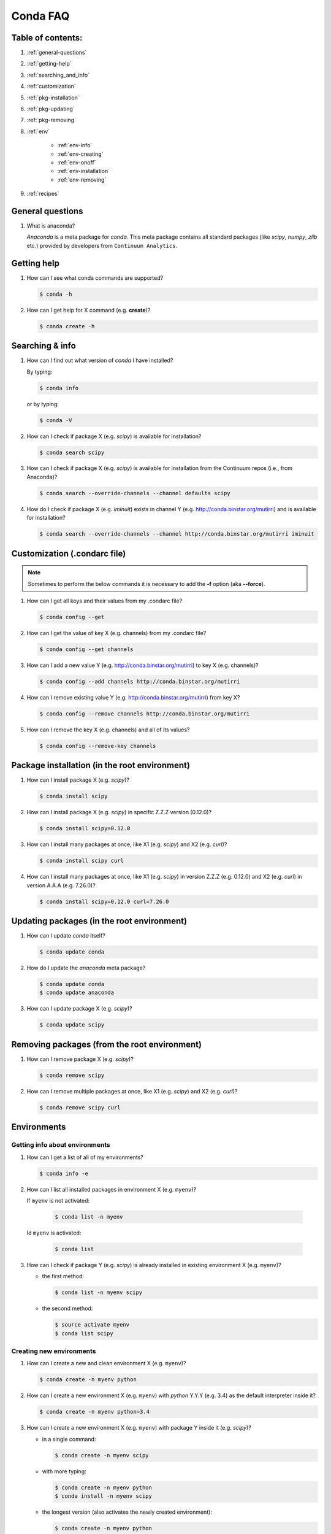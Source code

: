 =========
Conda FAQ
=========

Table of contents:
==================

#. :ref:`general-questions`
#. :ref:`getting-help`
#. :ref:`searching_and_info`
#. :ref:`customization`
#. :ref:`pkg-installation`
#. :ref:`pkg-updating`
#. :ref:`pkg-removing`
#. :ref:`env`

    - :ref:`env-info`
    - :ref:`env-creating`
    - :ref:`env-onoff`
    - :ref:`env-installation`
    - :ref:`env-removing`

#. :ref:`recipes`

.. _general-questions:

General questions
=================

#. What is anaconda?

   *Anaconda* is a meta package for *conda*. This meta package contains all standard
   packages (like *scipy*, *numpy*, *zlib* etc.) provided by developers from ``Continuum Analytics``.

.. _getting-help:

Getting help
============

#. How can I see what conda commands are supported?

   .. code-block:: bash

      $ conda -h

#. How can I get help for X command (e.g. **create**)?

   .. code-block:: bash

      $ conda create -h

.. _searching_and_info:

Searching & info
================

#. How can I find out what version of *conda* I have installed?

   By typing:

   .. code-block:: bash

      $ conda info

   or by typing:

   .. code-block:: bash

      $ conda -V

#. How can I check if package X (e.g. *scipy*) is available for installation?

   .. code-block:: bash

      $ conda search scipy

#. How can I check if package X (e.g. *scipy*) is available for installation
   from the Continuum repos (i.e., from Anaconda)?

   .. code-block:: bash

      $ conda search --override-channels --channel defaults scipy

#. How do I check if package X (e.g. *iminuit*) exists in channel Y (e.g. http://conda.binstar.org/mutirri) and is available for installation?

   .. code-block:: bash

      $ conda search --override-channels --channel http://conda.binstar.org/mutirri iminuit

.. _customization:

Customization (.condarc file)
=============================

.. note::

   Sometimes to perform the below commands it is necessary to add the **-f** option
   (aka **--force**).

#. How can I get all keys and their values from my .condarc file?

   .. code-block:: bash

      $ conda config --get

#. How can I get the value of key X (e.g. channels) from my .condarc file?

   .. code-block:: bash

      $ conda config --get channels

#. How can I add a new value Y (e.g. http://conda.binstar.org/mutirri) to key X (e.g. channels)?

   .. code-block:: bash

      $ conda config --add channels http://conda.binstar.org/mutirri

#. How can I remove existing value Y (e.g. http://conda.binstar.org/mutirri) from key X?

   .. code-block:: bash

      $ conda config --remove channels http://conda.binstar.org/mutirri

#. How can I remove the key X (e.g. channels) and all of its values?

   .. code-block:: bash

      $ conda config --remove-key channels

.. _pkg-installation:

Package installation (in the root environment)
==============================================

#. How can I install package X (e.g. *scipy*)?

   .. code-block:: bash

      $ conda install scipy

#. How can I install package X (e.g. *scipy*) in specific Z.Z.Z version (0.12.0)?

   .. code-block:: bash

      $ conda install scipy=0.12.0

#. How can I install many packages at once, like X1 (e.g. *scipy*) and X2 (e.g. *curl*)?

   .. code-block:: bash

      $ conda install scipy curl

#. How can I install many packages at once, like X1 (e.g. *scipy*) in version Z.Z.Z (e.g. 0.12.0) and X2 (e.g. *curl*) in version A.A.A (e.g. 7.26.0)?

   .. code-block:: bash

      $ conda install scipy=0.12.0 curl=7.26.0

.. _pkg-updating:

Updating packages (in the root environment)
===========================================

#. How can I update *conda* itself?

   .. code-block:: bash

      $ conda update conda

#. How do I update the *anaconda* meta package?

   .. code-block:: bash

      $ conda update conda
      $ conda update anaconda

#. How can I update package X (e.g. *scipy*)?

   .. code-block:: bash

      $ conda update scipy

.. _pkg-removing:

Removing packages (from the root environment)
=============================================

#. How can I remove package X (e.g. *scipy*)?

   .. code-block:: bash

      $ conda remove scipy

#. How can I remove multiple packages at once, like X1 (e.g. *scipy*) and X2 (e.g. *curl*)?

   .. code-block:: bash

      $ conda remove scipy curl

.. _env:

Environments
============

.. _env-info:

Getting info about environments
-------------------------------

#. How can I get a list of all of my environments?

   .. code-block:: bash

      $ conda info -e

#. How can I list all installed packages in environment X (e.g. ``myenv``)?

   If ``myenv`` is not activated:

     .. code-block:: bash

        $ conda list -n myenv

   Id ``myenv`` is activated:

     .. code-block:: bash

        $ conda list

#. How can I check if package Y (e.g. *scipy*) is already installed in existing environment X (e.g. ``myenv``)?

   - the first method:

     .. code-block:: bash

        $ conda list -n myenv scipy

   - the second method:

     .. code-block:: bash

        $ source activate myenv
        $ conda list scipy

.. _env-creating:

Creating new environments
-------------------------

#. How can I create a new and clean environment X (e.g. ``myenv``)?

   .. code-block:: bash

      $ conda create -n myenv python

#. How can I create a new environment X (e.g. ``myenv``) with *python* Y.Y.Y
   (e.g. 3.4) as the default interpreter inside it?

   .. code-block:: bash

      $ conda create -n myenv python=3.4

#. How can I create a new environment X (e.g. ``myenv``) with package Y inside it (e.g. *scipy*)?

   - in a single command:

     .. code-block:: bash

        $ conda create -n myenv scipy

   - with more typing:

     .. code-block:: bash

        $ conda create -n myenv python
        $ conda install -n myenv scipy

   - the longest version (also activates the newly created environment):

     .. code-block:: bash

        $ conda create -n myenv python
        $ source activate myenv
        $ conda install scipy

#. How can I create a new environment X (e.g. ``myenv``) with package Y (e.g. *scipy*) in version Z.Z.Z (e.g. 0.12.0) inside it?

   - in a single command:

     .. code-block:: bash

        $ conda create -n myenv scipy=0.12.0

   - with more typing:

     .. code-block:: bash

        $ conda create -n myenv python
        $ conda install -n myenv scipy=0.12.0

   - the longest version (activating newly created environment also):

     .. code-block:: bash

        $ conda create -n myenv python
        $ source activate myenv
        $ conda install scipy=0.12.0

.. _env-onoff:

Activating and deactivating
---------------------------

#. How can I activate the existing environment X (e.g. ``myenv``)?

   .. code-block:: bash

      $ source activate myenv

#. How can I deactivate the active environment X (e.g. ``myenv``)?

   .. code-block:: bash

      $ source deactivate

.. _env-installation:

Installation
------------

#. How can I install package Y (e.g. *scipy*) in existing environment X (e.g. ``myenv``)?

   - first possibility:

     .. code-block:: bash

        $ conda install -n myenv scipy

   - the alternate way:

     .. code-block:: bash

        $ source activate myenv
        $ conda install scipy

#. How can I install Z.Z.Z (e.g. 0.12.0) version of package Y (e.g. *scipy*) in existing environment (e.g. ``myenv``)?

   If ``myenv`` not activated:

     .. code-block:: bash

        $ conda install -n myenv scipy=0.12.0

   If ``myenv`` is activated:

     .. code-block:: bash

        $ conda install scipy=0.12.0

#. How can I use pip in my environment X (e.g. ``myenv``)?

   .. code-block:: bash

      $ conda install -n myenv pip
      $ source activate myenv
      $ pip <pip_subcommand>

#. How can I automatically install pip during creation of any of new environment?

   .. code-block:: bash

      $ conda config --add create_default_packages pip

   After performing the above command you can create a new environment in the standard way (pip will be installed in all of them).

#. How can I automatically install Y package (e.g. *scipy*) during creation of any of new environment?

   .. code-block:: bash

      $ conda config --add create_default_packages scipy

   After performing the above command you can create a new environments in the
   standard way (the *scipy* will be installed in all of them).

#. How can I automatically install version Z.Z.Z (e.g. 0.12.0) of package Y (e.g. *scipy*) during creation of any of new environment?

   .. code-block:: bash

      $ conda config --add create_default_packages scipy=0.12.0

   After performing the above command you can create a new environments in the
   standard way (the *scipy* in 0.12.0 version will be installed in all of
   them).

#. How can I ignore packages from automatic installation during creation of new and clean environment X (e.g. ``myenv``)?

   .. code-block:: bash

      $ conda create --no-default-packages -n myenv python

.. _env-removing:

Removing
--------

#. How can I remove package Y (e.g. *scipy*) in existing environment X (e.g. ``myenv``)?

   If ``myenv`` is not activated:

     .. code-block:: bash

        $ conda remove -n myenv scipy

   If ``myenv`` is activated:

     .. code-block:: bash

        $ conda remove scipy

#. How can I remove existing environment X (e.g. ``myenv``)?

     .. code-block:: bash

        $ conda remove -n myenv --all



.. _recipes:

Recipes
=======

#. How can I create a skeleton conda recipe for package X (e.g. *bottle*) if I
   know that this package is on PyPI?

   .. code-block:: bash

      $ conda skeleton pypi bottle

   You can then build it with

   .. code-block:: bash

      $ conda build bottle

   It is recommended to upload the package to binstar when you are done. Then
   if you add your binstar channel to your .condarc (see :ref:`customization`
   above), you will be able to install the package with

   .. code-block:: bash

      $ conda install bottle

   - If you did not upload the package to binstar, to install this package in
     the root environment, you need to find out where the built package is:

     .. code-block:: bash

        $ conda info

   - get the ``root environment`` path and perform the installation:

     .. code-block:: bash

        $ conda install <path_from_root_environment_variable>/conda-bld/<your_platform>/bottle.tar.bz2

   This information is also shown at the end of the build process.
